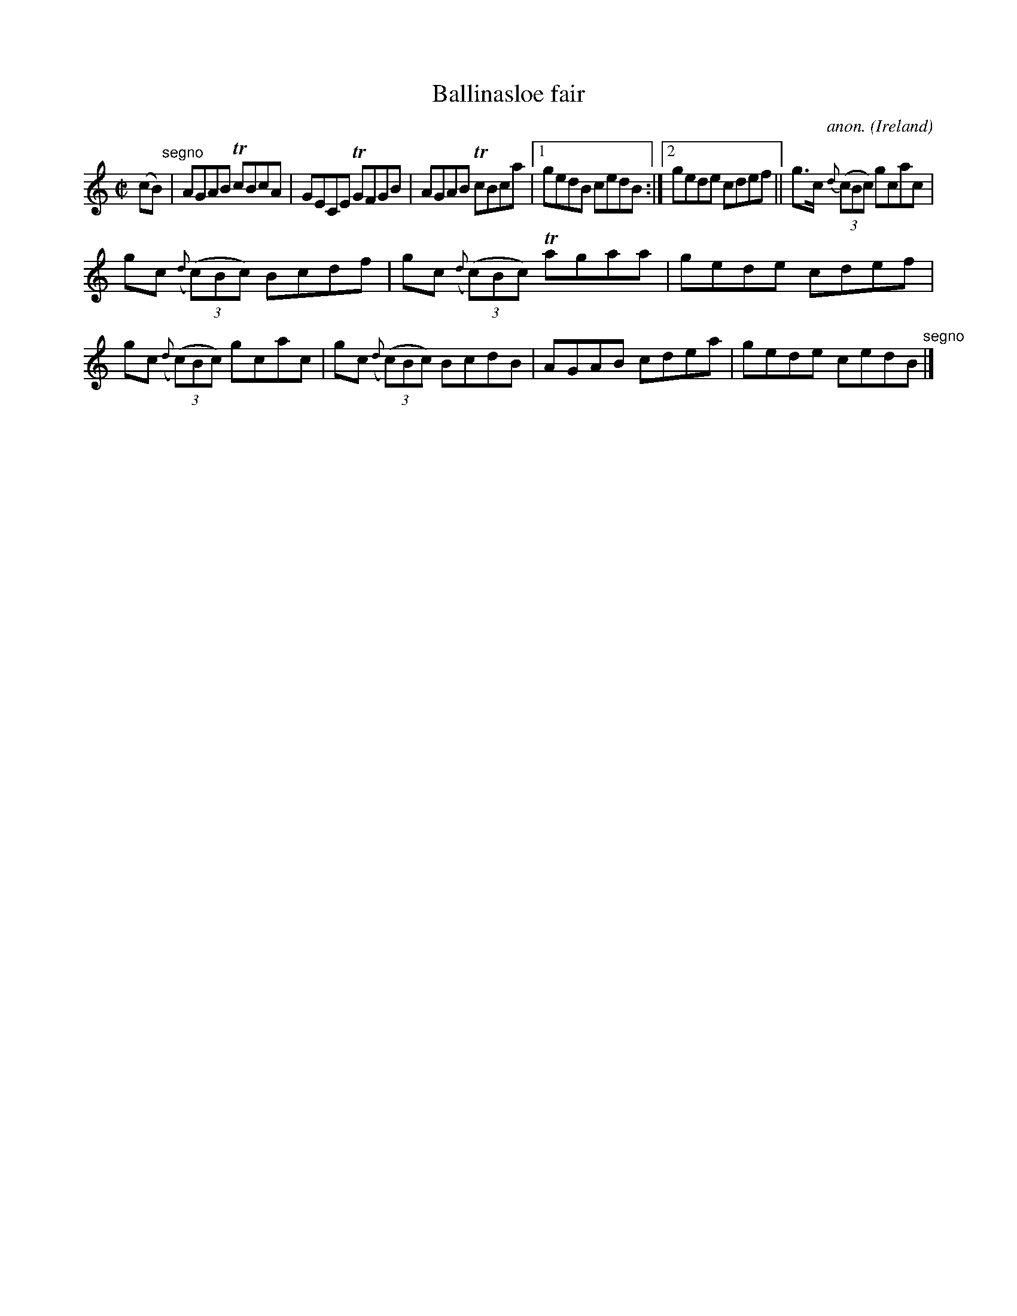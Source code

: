 X:550
T:Ballinasloe fair
C:anon.
O:Ireland
B:Francis O'Neill: "The Dance Music of Ireland" (1907) no. 550
R:Reel
m:Tn = (3n/o/n/
M:C|
L:1/8
K:C
(cB) "^segno" |AGAB TcBcA|GECE TGFGB|AGAB TcBca|[1gedB cedB:|[2gede cdef||g>c {d}(3(cBc) gcac|
gc ({d}(3(c)Bc) Bcdf|gc ({d}(3(c)Bc) Tagaa|gede cdef|gc ({d}(3(c)Bc) gcac|gc ({d}(3(c)Bc) BcdB|AGAB cdea|gede cedB "^segno" |]
